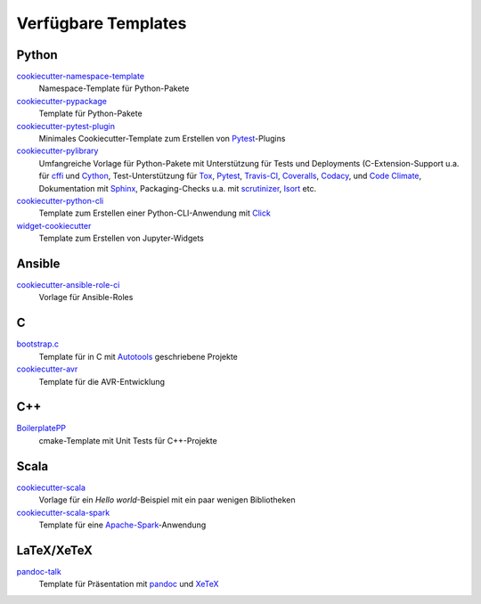 Verfügbare Templates
====================

Python
------

`cookiecutter-namespace-template <https://github.com/veit/cookiecutter-namespace-template>`_
    Namespace-Template für Python-Pakete
`cookiecutter-pypackage <https://github.com/audreyfeldroy/cookiecutter-pypackage>`_
    Template für Python-Pakete
`cookiecutter-pytest-plugin <https://github.com/pytest-dev/cookiecutter-pytest-plugin>`_
    Minimales Cookiecutter-Template zum Erstellen von `Pytest
    <https://docs.pytest.org/>`_-Plugins
`cookiecutter-pylibrary <https://github.com/ionelmc/cookiecutter-pylibrary>`_
    Umfangreiche Vorlage für Python-Pakete mit Unterstützung für Tests und
    Deployments (C-Extension-Support u.a. für `cffi
    <https://cffi.readthedocs.io/>`_ und `Cython <https://cython.org/>`_,
    Test-Unterstützung für `Tox <https://tox.readthedocs.io/>`_,
    `Pytest <https://docs.pytest.org/>`_, `Travis-CI
    <https://www.travis-ci.com/>`_, `Coveralls
    <https://github.com/TheKevJames/coveralls-python>`_, `Codacy
    <https://github.com/archived-codacy/python-codacy-coverage>`_, und `Code
    Climate <https://github.com/codeclimate/python-test-reporter>`_,
    Dokumentation mit `Sphinx <https://www.sphinx-doc.org/>`_,
    Packaging-Checks u.a. mit `scrutinizer
    <https://scrutinizer-ci.com/docs/guides/python/>`_, `Isort
    <https://github.com/PyCQA/isort>`_ etc.
`cookiecutter-python-cli <https://github.com/seanluong/cookiecutter-python-cli>`_
    Template zum Erstellen einer Python-CLI-Anwendung mit `Click
    <https://click.palletsprojects.com/>`_
`widget-cookiecutter <https://github.com/jupyter-widgets/widget-cookiecutter>`_
    Template zum Erstellen von Jupyter-Widgets

Ansible
-------

`cookiecutter-ansible-role-ci <https://github.com/ferrarimarco/cookiecutter-ansible-role>`_
    Vorlage für Ansible-Roles

C
---

`bootstrap.c <https://github.com/vincentbernat/bootstrap.c>`_
    Template für in C mit `Autotools
    <https://de.wikipedia.org/wiki/GNU_Build_System>`_ geschriebene Projekte
`cookiecutter-avr <https://github.com/solarnz/cookiecutter-avr>`_
    Template für die AVR-Entwicklung

C++
---

`BoilerplatePP <https://github.com/Paspartout/BoilerplatePP>`_
    cmake-Template mit Unit Tests für C++-Projekte

Scala
-----

`cookiecutter-scala <https://github.com/Plippe/cookiecutter-scala>`_
    Vorlage für ein *Hello world*-Beispiel mit ein paar wenigen Bibliotheken
`cookiecutter-scala-spark <https://github.com/jpzk/cookiecutter-scala-spark>`_
   Template für eine `Apache-Spark <https://spark.apache.org/>`_-Anwendung

LaTeX/XeTeX
-----------

`pandoc-talk <https://github.com/larsyencken/pandoc-talk>`_
    Template für Präsentation mit `pandoc <https://pandoc.org/>`_ und `XeTeX
    <https://de.wikipedia.org/wiki/XeTeX>`_
